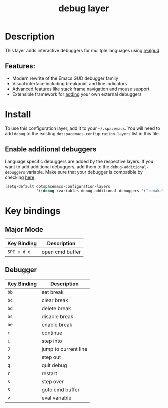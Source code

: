 #+TITLE: debug layer

[[file:img/debug.png]]

* Table of Contents                                        :TOC_4_gh:noexport:
- [[#description][Description]]
  - [[#features][Features:]]
- [[#install][Install]]
  - [[#enable-additional-debuggers][Enable additional debuggers]]
- [[#key-bindings][Key bindings]]
  - [[#major-mode][Major Mode]]
  - [[#debugger][Debugger]]

* Description
This layer adds interactive debuggers for mulitple languages using [[https://github.com/realgud/realgud][realgud]].

** Features:
- Modern rewrite of the Emacs GUD debugger family
- Visual interface including breakpoint and line indicators
- Advanced features like stack frame navigation and mouse support
- Extensible framework for [[https://github.com/realgud/realgud/wiki/How-to-add-a-new-debugger][adding]] your own external debuggers

* Install
To use this configuration layer, add it to your =~/.spacemacs=. You will need to
add =debug= to the existing =dotspacemacs-configuration-layers= list in this
file.

** Enable additional debuggers
Language specific debuggers are added by the respective layers. If you want to
add additional debuggers, add them to the =debug-additional-debuggers= variable.
Make sure that your debugger is compatible by checking [[https://github.com/realgud/realgud/wiki/Debuggers-Supported][here]].

#+BEGIN_SRC emacs-lisp
  (setq-default dotspacemacs-configuration-layers
                '((debug :variables debug-additional-debuggers '("remake"))))
#+END_SRC

* Key bindings
** Major Mode

 | Key Binding | Description     |
 |-------------+-----------------|
 | ~SPC m d d~ | open cmd buffer |

** Debugger

 | Key Binding | Description          |
 |-------------+----------------------|
 | ~bb~        | set break            |
 | ~bc~        | clear break          |
 | ~bd~        | delete break         |
 | ~bs~        | disable break        |
 | ~be~        | enable break         |
 | ~c~         | continue             |
 | ~i~         | step into            |
 | ~J~         | jump to current line |
 | ~o~         | step out             |
 | ~q~         | quit debug           |
 | ~r~         | restart              |
 | ~s~         | step over            |
 | ~S~         | goto cmd buffer      |
 | ~v~         | eval variable        |

